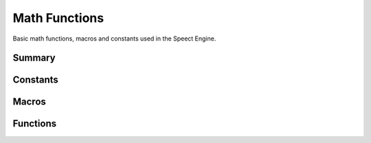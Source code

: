 .. index:: ! Math Functions (C API)

.. _utils/math:

==============
Math Functions
==============

Basic math functions, macros and constants used in the Speect Engine.


Summary
=======

.. doxybridge-autosummary::
   :nosignatures:
   
   macro S_ABS
   macro S_MIN
   macro S_MAX
   macro S_NUM_LE
   macro S_NUM_SE
   macro S_NUM_IN_RANGE
   s_rel_diff
   s_float_equal
   s_log2


Constants
=========

.. doxybridge:: S_FLOAT_TOLERANCE

.. doxybridge:: S_PI


Macros
======

.. doxybridge:: S_ABS
   :type: macro

.. doxybridge:: S_MIN
   :type: macro

.. doxybridge:: S_MAX
   :type: macro

.. doxybridge:: S_NUM_LE
   :type: macro

.. doxybridge:: S_NUM_SE
   :type: macro

.. doxybridge:: S_NUM_IN_RANGE
   :type: macro


Functions
=========

.. doxybridge:: s_rel_diff

.. doxybridge:: s_float_equal

.. doxybridge:: s_log2
